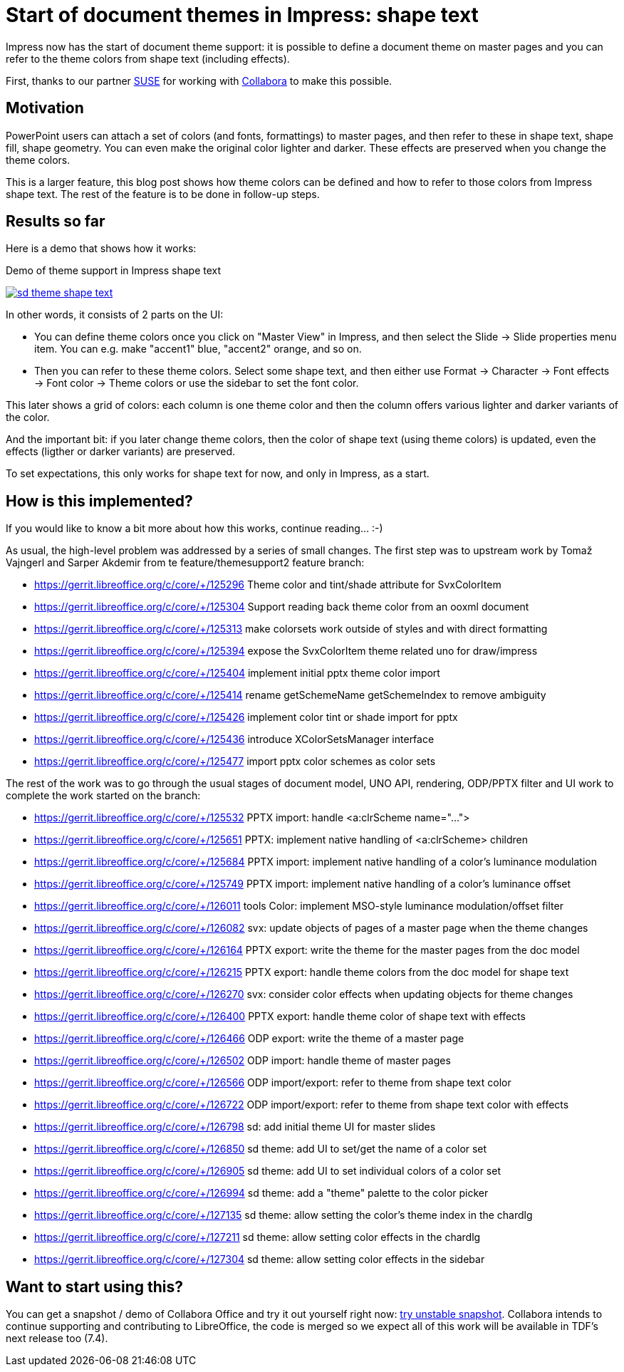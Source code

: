 = Start of document themes in Impress: shape text

:slug: sd-theme-shape-text
:category: libreoffice
:tags: en
:date: 2022-01-05T16:36:42+01:00

Impress now has the start of document theme support: it is possible to define a document theme on
master pages and you can refer to the theme colors from shape text (including effects).

First, thanks to our partner https://www.suse.com/[SUSE] for working with
https://www.collaboraoffice.com/[Collabora] to make this possible.

== Motivation

PowerPoint users can attach a set of colors (and fonts, formattings) to master pages, and then refer
to these in shape text, shape fill, shape geometry. You can even make the original color lighter and
darker. These effects are preserved when you change the theme colors.

This is a larger feature, this blog post shows how theme colors can be defined and how to refer to
those colors from Impress shape text. The rest of the feature is to be done in follow-up steps.

== Results so far

Here is a demo that shows how it works:

.Demo of theme support in Impress shape text
image:https://share.vmiklos.hu/blog/sd-theme-shape-text/sd-theme-shape-text.png[align="center",link="https://youtu.be/4QeN58AkuxE"]

In other words, it consists of 2 parts on the UI:

- You can define theme colors once you click on "Master View" in Impress, and then select the Slide
  -> Slide properties menu item. You can e.g. make "accent1" blue, "accent2" orange, and so on.

- Then you can refer to these theme colors. Select some shape text, and then either use Format ->
  Character -> Font effects -> Font color -> Theme colors or use the sidebar to set the font color.

This later shows a grid of colors: each column is one theme color and then the column offers various
lighter and darker variants of the color.

And the important bit: if you later change theme colors, then the color of shape text (using theme
colors) is updated, even the effects (ligther or darker variants) are preserved.

To set expectations, this only works for shape text for now, and only in Impress, as a start.

== How is this implemented?

If you would like to know a bit more about how this works, continue reading... :-)

As usual, the high-level problem was addressed by a series of small changes. The first step was to
upstream work by Tomaž Vajngerl and Sarper Akdemir from te feature/themesupport2 feature branch:

- https://gerrit.libreoffice.org/c/core/+/125296 Theme color and tint/shade attribute for SvxColorItem
- https://gerrit.libreoffice.org/c/core/+/125304 Support reading back theme color from an ooxml document
- https://gerrit.libreoffice.org/c/core/+/125313 make colorsets work outside of styles and with direct formatting
- https://gerrit.libreoffice.org/c/core/+/125394 expose the SvxColorItem theme related uno for draw/impress
- https://gerrit.libreoffice.org/c/core/+/125404 implement initial pptx theme color import
- https://gerrit.libreoffice.org/c/core/+/125414 rename getSchemeName getSchemeIndex to remove ambiguity
- https://gerrit.libreoffice.org/c/core/+/125426 implement color tint or shade import for pptx
- https://gerrit.libreoffice.org/c/core/+/125436 introduce XColorSetsManager interface
- https://gerrit.libreoffice.org/c/core/+/125477 import pptx color schemes as color sets

The rest of the work was to go through the usual stages of document model, UNO API, rendering,
ODP/PPTX filter and UI work to complete the work started on the branch:

- https://gerrit.libreoffice.org/c/core/+/125532 PPTX import: handle <a:clrScheme name="...">
- https://gerrit.libreoffice.org/c/core/+/125651 PPTX: implement native handling of <a:clrScheme> children
- https://gerrit.libreoffice.org/c/core/+/125684 PPTX import: implement native handling of a color's luminance modulation
- https://gerrit.libreoffice.org/c/core/+/125749 PPTX import: implement native handling of a color's luminance offset
- https://gerrit.libreoffice.org/c/core/+/126011 tools Color: implement MSO-style luminance modulation/offset filter
- https://gerrit.libreoffice.org/c/core/+/126082 svx: update objects of pages of a master page when the theme changes
- https://gerrit.libreoffice.org/c/core/+/126164 PPTX export: write the theme for the master pages from the doc model
- https://gerrit.libreoffice.org/c/core/+/126215 PPTX export: handle theme colors from the doc model for shape text
- https://gerrit.libreoffice.org/c/core/+/126270 svx: consider color effects when updating objects for theme changes
- https://gerrit.libreoffice.org/c/core/+/126400 PPTX export: handle theme color of shape text with effects
- https://gerrit.libreoffice.org/c/core/+/126466 ODP export: write the theme of a master page
- https://gerrit.libreoffice.org/c/core/+/126502 ODP import: handle theme of master pages
- https://gerrit.libreoffice.org/c/core/+/126566 ODP import/export: refer to theme from shape text color
- https://gerrit.libreoffice.org/c/core/+/126722 ODP import/export: refer to theme from shape text color with effects
- https://gerrit.libreoffice.org/c/core/+/126798 sd: add initial theme UI for master slides
- https://gerrit.libreoffice.org/c/core/+/126850 sd theme: add UI to set/get the name of a color set
- https://gerrit.libreoffice.org/c/core/+/126905 sd theme: add UI to set individual colors of a color set
- https://gerrit.libreoffice.org/c/core/+/126994 sd theme: add a "theme" palette to the color picker
- https://gerrit.libreoffice.org/c/core/+/127135 sd theme: allow setting the color's theme index in the chardlg
- https://gerrit.libreoffice.org/c/core/+/127211 sd theme: allow setting color effects in the chardlg
- https://gerrit.libreoffice.org/c/core/+/127304 sd theme: allow setting color effects in the sidebar

== Want to start using this?

You can get a snapshot / demo of Collabora Office and try it out yourself right now:
https://www.collaboraoffice.com/collabora-office-latest-snapshot/[try unstable snapshot].  Collabora
intends to continue supporting and contributing to LibreOffice, the code is merged so we expect all
of this work will be available in TDF's next release too (7.4).

// vim: ft=asciidoc
